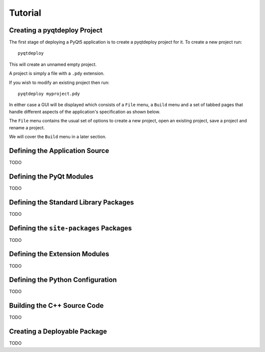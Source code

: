 Tutorial
========

Creating a pyqtdeploy Project
-----------------------------

The first stage of deploying a PyQt5 application is to create a pyqtdeploy
project for it.  To create a new project run::

    pyqtdeploy

This will create an unnamed empty project.

A project is simply a file with a ``.pdy`` extension.

If you wish to modify an existing project then run::

    pyqtdeploy myproject.pdy

In either case a GUI will be displayed which consists of a ``File`` menu, a
``Build`` menu and a set of tabbed pages that handle different aspects of the
application's specification as shown below.

.. image:: /images/unnamed.png
    :align: center

The ``File`` menu contains the usual set of options to create a new project,
open an existing project, save a project and rename a project.

We will cover the ``Build`` menu in a later section.


Defining the Application Source
-------------------------------

TODO


Defining the PyQt Modules
-------------------------

TODO


Defining the Standard Library Packages
--------------------------------------

TODO


Defining the ``site-packages`` Packages
---------------------------------------

TODO


Defining the Extension Modules
------------------------------

TODO


Defining the Python Configuration
---------------------------------

TODO


Building the C++ Source Code
----------------------------

TODO


Creating a Deployable Package
-----------------------------

TODO
